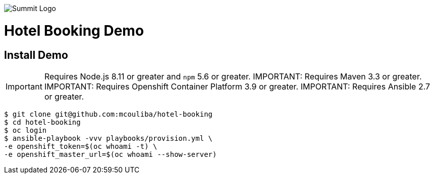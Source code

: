 image::summit-logo.png[Summit Logo]
= Hotel Booking Demo
== Install Demo

IMPORTANT: Requires Node.js 8.11 or greater and `npm` 5.6 or greater.
IMPORTANT: Requires Maven 3.3 or greater.
IMPORTANT: Requires Openshift Container Platform 3.9 or greater.
IMPORTANT: Requires Ansible 2.7 or greater.

[source,bash,options="nowrap",subs="attributes+"]
----
$ git clone git@github.com:mcouliba/hotel-booking
$ cd hotel-booking
$ oc login
$ ansible-playbook -vvv playbooks/provision.yml \
-e openshift_token=$(oc whoami -t) \
-e openshift_master_url=$(oc whoami --show-server)
----

